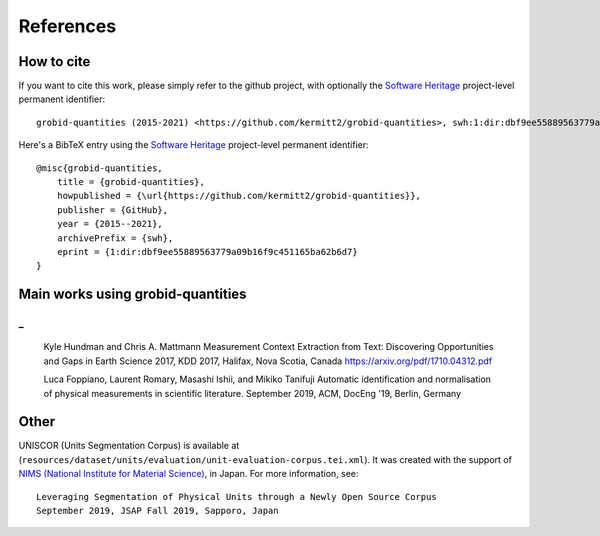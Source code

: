 
References
==========

How to cite
~~~~~~~~~~~

If you want to cite this work, please simply refer to the github project, with optionally the `Software Heritage <https://www.softwareheritage.org/>`_ project-level permanent identifier:
::
    grobid-quantities (2015-2021) <https://github.com/kermitt2/grobid-quantities>, swh:1:dir:dbf9ee55889563779a09b16f9c451165ba62b6d7

Here's a BibTeX entry using the `Software Heritage <https://www.softwareheritage.org/>`_ project-level permanent identifier:
::
    @misc{grobid-quantities,
        title = {grobid-quantities},
        howpublished = {\url{https://github.com/kermitt2/grobid-quantities}},
        publisher = {GitHub},
        year = {2015--2021},
        archivePrefix = {swh},
        eprint = {1:dir:dbf9ee55889563779a09b16f9c451165ba62b6d7}
    }

Main works using grobid-quantities
~~~~~~~~~~~~~~~~~~~~~~~~~~~~~~~~~~

_
::
    Kyle Hundman and Chris A. Mattmann
    Measurement Context Extraction from Text: Discovering Opportunities and Gaps in Earth Science
    2017, KDD 2017, Halifax, Nova Scotia, Canada
    https://arxiv.org/pdf/1710.04312.pdf

    Luca Foppiano, Laurent Romary, Masashi Ishii, and Mikiko Tanifuji
    Automatic identification and normalisation of physical measurements in scientific literature.
    September 2019, ACM, DocEng '19, Berlin, Germany

Other
~~~~~

UNISCOR (Units Segmentation Corpus) is available at (``resources/dataset/units/evaluation/unit-evaluation-corpus.tei.xml``).
It was created with the support of `NIMS (National Institute for Material Science) <https://www.nims.go.jp>`_, in Japan.
For more information, see:
::
    Leveraging Segmentation of Physical Units through a Newly Open Source Corpus
    September 2019, JSAP Fall 2019, Sapporo, Japan
